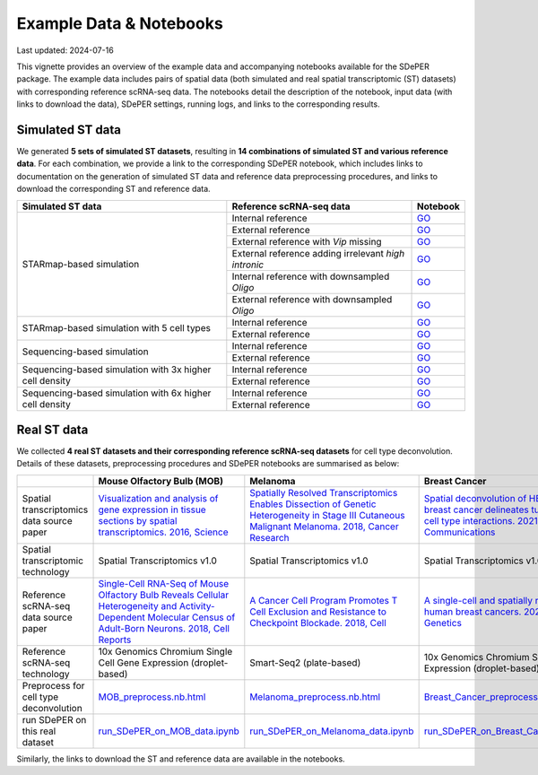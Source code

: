 Example Data & Notebooks
========================

Last updated: 2024-07-16

This vignette provides an overview of the example data and accompanying notebooks available for the SDePER package. The example data includes pairs of spatial data (both simulated and real spatial transcriptomic (ST) datasets) with corresponding reference scRNA-seq data. The notebooks detail the description of the notebook, input data (with links to download the data), SDePER settings, running logs, and links to the corresponding results.


Simulated ST data
-----------------

We generated **5 sets of simulated ST datasets**, resulting in **14 combinations of simulated ST and various reference data**. For each combination, we provide a link to the corresponding SDePER notebook, which includes links to documentation on the generation of simulated ST data and reference data preprocessing procedures, and links to download the corresponding ST and reference data.

+-----------------------------+------------------------------------------------------+----------------------------------------------------------------------------------------------------------------------------------------------------------------------------------------------+
| Simulated ST data           | Reference scRNA-seq data                             | Notebook                                                                                                                                                                                     |
+=============================+======================================================+==============================================================================================================================================================================================+
| STARmap-based simulation    | Internal reference                                   | `GO <https://github.com/az7jh2/SDePER_Analysis/blob/main/Simulation/Run_SDePER_on_simulation_data/Scenario_1/ref_spatial/S1_ref_spatial_SDePER_WITH_CVAE.ipynb>`__                           |
+                             +------------------------------------------------------+----------------------------------------------------------------------------------------------------------------------------------------------------------------------------------------------+
|                             | External reference                                   | `GO <https://github.com/az7jh2/SDePER_Analysis/blob/main/Simulation/Run_SDePER_on_simulation_data/Scenario_1/ref_scRNA_seq/S1_ref_scRNA_SDePER_WITH_CVAE.ipynb>`__                           |
+                             +------------------------------------------------------+----------------------------------------------------------------------------------------------------------------------------------------------------------------------------------------------+
|                             | External reference with *Vip* missing                | `GO <https://github.com/az7jh2/SDePER_Analysis/blob/main/Simulation/Run_SDePER_on_simulation_data/Scenario_2/S2_ref_scRNA_SDePER_WITH_CVAE.ipynb>`__                                         |
+                             +------------------------------------------------------+----------------------------------------------------------------------------------------------------------------------------------------------------------------------------------------------+
|                             | External reference adding irrelevant *high intronic* | `GO <https://github.com/az7jh2/SDePER_Analysis/blob/main/Simulation/Run_SDePER_on_simulation_data/Scenario_3/S3_ref_scRNA_SDePER_WITH_CVAE.ipynb>`__                                         |
+                             +------------------------------------------------------+----------------------------------------------------------------------------------------------------------------------------------------------------------------------------------------------+
|                             | Internal reference with downsampled *Oligo*          | `GO <https://github.com/az7jh2/SDePER_Analysis/tree/main/Simulation/Run_SDePER_on_simulation_data_with_downsampled_ref/Oligo/Scenario_1/ref_spatial>`__                                      |
+                             +------------------------------------------------------+----------------------------------------------------------------------------------------------------------------------------------------------------------------------------------------------+
|                             | External reference with downsampled *Oligo*          | `GO <https://github.com/az7jh2/SDePER_Analysis/tree/main/Simulation/Run_SDePER_on_simulation_data_with_downsampled_ref/Oligo/Scenario_1/ref_scRNA_seq>`__                                    |
+-----------------------------+------------------------------------------------------+----------------------------------------------------------------------------------------------------------------------------------------------------------------------------------------------+
| STARmap-based simulation    | Internal reference                                   | `GO <https://github.com/az7jh2/SDePER_Analysis/blob/main/Simulation/Run_SDePER_on_simulation_data_subsetCT/Scenario_1/ref_spatial/S1_ref_spatial_SDePER_WITH_CVAE.ipynb>`__                  |
+ with 5 cell types           +------------------------------------------------------+----------------------------------------------------------------------------------------------------------------------------------------------------------------------------------------------+
|                             | External reference                                   | `GO <https://github.com/az7jh2/SDePER_Analysis/blob/main/Simulation/Run_SDePER_on_simulation_data_subsetCT/Scenario_1/ref_scRNA_seq/S1_ref_scRNA_SDePER_WITH_CVAE.ipynb>`__                  |
+-----------------------------+------------------------------------------------------+----------------------------------------------------------------------------------------------------------------------------------------------------------------------------------------------+
| Sequencing-based simulation | Internal reference                                   | `GO <https://github.com/az7jh2/SDePER_Analysis/blob/main/Simulation_seq_based/Run_SDePER_on_simulation_data/Scenario_1/ref_spatial/S1_ref_spatial_SDePER_WITH_CVAE.ipynb>`__                 |
+                             +------------------------------------------------------+----------------------------------------------------------------------------------------------------------------------------------------------------------------------------------------------+
|                             | External reference                                   | `GO <https://github.com/az7jh2/SDePER_Analysis/blob/main/Simulation_seq_based/Run_SDePER_on_simulation_data/Scenario_1/ref_scRNA_seq/S1_ref_scRNA_SDePER_WITH_CVAE.ipynb>`__                 |
+-----------------------------+------------------------------------------------------+----------------------------------------------------------------------------------------------------------------------------------------------------------------------------------------------+
| Sequencing-based simulation | Internal reference                                   | `GO <https://github.com/az7jh2/SDePER_Analysis/blob/main/Simulation_seq_based/Run_SDePER_on_high_density_simulation_data/Scenario_1/ref_spatial/3x_S1_ref_spatial_SDePER_WITH_CVAE.ipynb>`__ |
+ with 3x higher cell density +------------------------------------------------------+----------------------------------------------------------------------------------------------------------------------------------------------------------------------------------------------+
|                             | External reference                                   | `GO <https://github.com/az7jh2/SDePER_Analysis/blob/main/Simulation_seq_based/Run_SDePER_on_high_density_simulation_data/Scenario_1/ref_scRNA_seq/3x_S1_ref_scRNA_SDePER_WITH_CVAE.ipynb>`__ |
+-----------------------------+------------------------------------------------------+----------------------------------------------------------------------------------------------------------------------------------------------------------------------------------------------+
| Sequencing-based simulation | Internal reference                                   | `GO <https://github.com/az7jh2/SDePER_Analysis/blob/main/Simulation_seq_based/Run_SDePER_on_high_density_simulation_data/Scenario_1/ref_spatial/6x_S1_ref_spatial_SDePER_WITH_CVAE.ipynb>`__ |
+ with 6x higher cell density +------------------------------------------------------+----------------------------------------------------------------------------------------------------------------------------------------------------------------------------------------------+
|                             | External reference                                   | `GO <https://github.com/az7jh2/SDePER_Analysis/blob/main/Simulation_seq_based/Run_SDePER_on_high_density_simulation_data/Scenario_1/ref_scRNA_seq/6x_S1_ref_scRNA_SDePER_WITH_CVAE.ipynb>`__ |
+-----------------------------+------------------------------------------------------+----------------------------------------------------------------------------------------------------------------------------------------------------------------------------------------------+


Real ST data
------------

We collected **4 real ST datasets and their corresponding reference scRNA-seq datasets** for cell type deconvolution. Details of these datasets, preprocessing procedures and SDePER notebooks are summarised as below: 

+-------------------------------------------+------------------------------------------------------------------------------------------------------------------------------------------------------------+---------------------------------------------------------------------------------------------------------------------------------------------------------------------------+------------------------------------------------------------------------------------------------------------------------------------------------------------------------------------------+------------------------------------------------------------------------------------------------------------------------------------------------------------+
|                                           | Mouse Olfactory Bulb (**MOB**)                                                                                                                             | **Melanoma**                                                                                                                                                              | Breast Cancer                                                                                                                                                                            | IPF Lung                                                                                                                                                   |
+===========================================+============================================================================================================================================================+===========================================================================================================================================================================+==========================================================================================================================================================================================+============================================================================================================================================================+
| Spatial transcriptomics data source paper | `Visualization and analysis of gene expression in tissue sections by spatial transcriptomics. 2016,                                                        | `Spatially Resolved Transcriptomics Enables Dissection of Genetic Heterogeneity in Stage III Cutaneous Malignant Melanoma.                                                | `Spatial deconvolution of HER2-positive breast cancer delineates tumor-associated cell type interactions. 2021, Nature Communications <https://doi.org/10.1038/s41467-021-26271-2>`_     | `Our Paper <https://doi.org/10.1186/s13059-024-03416-2>`_                                                                                                  |
|                                           | Science <https://www.science.org/doi/10.1126/science.aaf2403>`_                                                                                            | 2018, Cancer Research <https://doi.org/10.1158/0008-5472.CAN-18-0747>`_                                                                                                   |                                                                                                                                                                                          |                                                                                                                                                            |
+-------------------------------------------+------------------------------------------------------------------------------------------------------------------------------------------------------------+---------------------------------------------------------------------------------------------------------------------------------------------------------------------------+------------------------------------------------------------------------------------------------------------------------------------------------------------------------------------------+------------------------------------------------------------------------------------------------------------------------------------------------------------+
| Spatial transcriptomic technology         | Spatial Transcriptomics v1.0                                                                                                                               | Spatial Transcriptomics v1.0                                                                                                                                              | Spatial Transcriptomics v1.0                                                                                                                                                             | 10x Genomics Visium                                                                                                                                        |
+-------------------------------------------+------------------------------------------------------------------------------------------------------------------------------------------------------------+---------------------------------------------------------------------------------------------------------------------------------------------------------------------------+------------------------------------------------------------------------------------------------------------------------------------------------------------------------------------------+------------------------------------------------------------------------------------------------------------------------------------------------------------+
| Reference scRNA-seq data source paper     | `Single-Cell RNA-Seq of Mouse Olfactory Bulb Reveals Cellular Heterogeneity and Activity-Dependent Molecular Census of Adult-Born Neurons. 2018,           | `A Cancer Cell Program Promotes T Cell Exclusion and Resistance to Checkpoint Blockade. 2018, Cell <https://doi.org/10.1016/j.cell.2018.09.006>`_                         | `A single-cell and spatially resolved atlas of human breast cancers. 2021, Nature Genetics <https://doi.org/10.1038/s41588-021-00911-1>`_                                                | `Single-cell RNA-seq reveals ectopic and aberrant lung-resident cell populations in idiopathic pulmonary fibrosis.                                         |
|                                           | Cell Reports <https://doi.org/10.1016/j.celrep.2018.11.034>`_                                                                                              |                                                                                                                                                                           |                                                                                                                                                                                          | 2020, Science Advances <https://doi.org/10.1126/sciadv.aba1983>`_                                                                                          |
+-------------------------------------------+------------------------------------------------------------------------------------------------------------------------------------------------------------+---------------------------------------------------------------------------------------------------------------------------------------------------------------------------+------------------------------------------------------------------------------------------------------------------------------------------------------------------------------------------+------------------------------------------------------------------------------------------------------------------------------------------------------------+
| Reference scRNA-seq technology            | 10x Genomics Chromium Single Cell Gene Expression (droplet-based)                                                                                          | Smart-Seq2 (plate-based)                                                                                                                                                  | 10x Genomics Chromium Single Cell Gene Expression (droplet-based)                                                                                                                        | 10x Genomics Chromium Single Cell Gene Expression (droplet-based)                                                                                          |
+-------------------------------------------+------------------------------------------------------------------------------------------------------------------------------------------------------------+---------------------------------------------------------------------------------------------------------------------------------------------------------------------------+------------------------------------------------------------------------------------------------------------------------------------------------------------------------------------------+------------------------------------------------------------------------------------------------------------------------------------------------------------+
| Preprocess for cell type deconvolution    | `MOB_preprocess.nb.html <https://rawcdn.githack.com/az7jh2/SDePER_Analysis/0a429908645a665c1f9d345df013d5b9fcde20b3/RealData/MOB/MOB_preprocess.nb.html>`_ | `Melanoma_preprocess.nb.html <https://rawcdn.githack.com/az7jh2/SDePER_Analysis/0a429908645a665c1f9d345df013d5b9fcde20b3/RealData/Melanoma/Melanoma_preprocess.nb.html>`_ | `Breast_Cancer_preprocess.nb.html <https://rawcdn.githack.com/az7jh2/SDePER_Analysis/0a429908645a665c1f9d345df013d5b9fcde20b3/RealData/Breast_Cancer/Breast_Cancer_preprocess.nb.html>`_ | `IPF_preprocess.nb.html <https://rawcdn.githack.com/az7jh2/SDePER_Analysis/c9b4698ecd9d0b1b0d2794df963127efe01ec231/RealData/IPF/IPF_preprocess.nb.html>`_ |
+-------------------------------------------+------------------------------------------------------------------------------------------------------------------------------------------------------------+---------------------------------------------------------------------------------------------------------------------------------------------------------------------------+------------------------------------------------------------------------------------------------------------------------------------------------------------------------------------------+------------------------------------------------------------------------------------------------------------------------------------------------------------+
| run SDePER on this real dataset           | `run_SDePER_on_MOB_data.ipynb <https://github.com/az7jh2/SDePER_Analysis/blob/main/RealData/MOB/run_SDePER_on_MOB_data.ipynb>`_                            | `run_SDePER_on_Melanoma_data.ipynb <https://github.com/az7jh2/SDePER_Analysis/blob/main/RealData/Melanoma/run_SDePER_on_Melanoma_data.ipynb>`_                            | `run_SDePER_on_Breast_Cancer_data.ipynb <https://github.com/az7jh2/SDePER_Analysis/blob/main/RealData/Breast_Cancer/run_SDePER_on_Breast_Cancer_data.ipynb>`_                            | `run_SDePER_on_IPF_data.ipynb <https://github.com/az7jh2/SDePER_Analysis/blob/main/RealData/IPF/run_SDePER_on_IPF_data.ipynb>`_                            |
+-------------------------------------------+------------------------------------------------------------------------------------------------------------------------------------------------------------+---------------------------------------------------------------------------------------------------------------------------------------------------------------------------+------------------------------------------------------------------------------------------------------------------------------------------------------------------------------------------+------------------------------------------------------------------------------------------------------------------------------------------------------------+

Similarly, the links to download the ST and reference data are available in the notebooks.